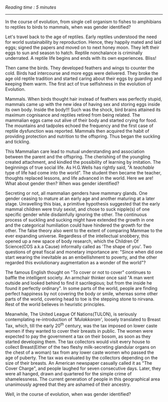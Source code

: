 #+BEGIN_COMMENT
.. title: Mammae
.. slug: mammae
.. date: 2020-08-27 00:35:33 UTC+05:30
.. tags: 
.. category: 
.. link: 
.. description: 
.. type: text
.. status: 
#+END_COMMENT
/Reading time : 5 minutes/
--------------------------------------------------

In the course of evolution, from single cell organism to fishes to amphibians to 
reptiles to birds to mammals, when was gender identified?

Let's travel back to the age of reptiles. Early reptiles understood the need for
world sustainability by reproduction. Hence, they happily mated and laid eggs;
signed the papers and moved on to next honey moon. They left their eggs to sun
and season to hatch. Reptile nonchalance is criminally underrated. A reptile
life begins and ends with its own experiences. Bliss!

Then came the birds. They developed feathers and wings to counter the cold.
Birds had intercourse and more eggs were delivered. They broke the age old
reptile tradition and started caring about their eggs by guarding and keeping
them warm. The first act of true selfishness in the evolution of Evolution.

Mammals. When birds thought hair instead of feathers was perfectly stupid,
mammals came up with the new idea of having sex and storing eggs inside its own
body. Inside the body!!! Such was the shock, bird brains attained its maximum
cognisance and reptiles retired from being related. The mammalian eggs came out
alive of their body and started crying for food. The mountains and tadpoles
echoed the frequency and the first case of reptile dysfunction was reported.
Mammals then acquired the habit of providing protection and nutrition to the
offspring. Thus began the suckling and tickling.

This Mammalian care lead to mutual understanding and association between the
parent and the offspring. The cherishing of the youngling created attachment,
and kindled the possibility of learning by imitation. The beginnings of true
social life.  As H.G.Wells has rightly said, "A /teachable/ type of life had
come into the world". The student then became the teacher, thoughts replaced
lessons, and life advanced in the world. Here we are! What about gender then?
When was gender identified? 

Secreting or not, all mammalian genders have mammary glands. One gender ceasing
to mature at an early age and another maturing at a later stage.  Unravelling
this bias, a primitive hypothesis suggested that the early mammal children were
truly sexist, and chose to suck nipple(s) of one specific gender while
disdainfully ignoring the other. The continuous process of suckling and sucking
might have extended the growth in one and the categorical humiliation could have
hindered the growth for the other. The false theory also went to the extent of
comparing Mammae to the ever expanding universe. Regardless of the intellectual
snobbery, this opened up a new space of body research, which the Children Of
Science(COS a.k.a Cause) informally called as 'The shape of you'. Two questions
of great fiscal and monetary importance are: "Since when did one start wearing
the inevitable as an embellishment to poverty, and the other regarded this
evolutionary augmentation as a wonder of the world"?

The famous English thought on "To cover or not to cover" continues to baffle the
intelligent society. An armchair thinker once said "A man went outside and
looked behind to find it sacrilegious; but from the inside he found it perfectly
ordinary". In some parts of the world, people are finding perfect happiness by
not covering the body or smile, whereas some other parts of the world, covering
head to toe is the stepping stone to nirvana. Rest of the world believes in
heuristic principles.

Meanwhile, The United League Of Nations(TULON), is seriously contemplating
re-introduction of /'Mulakkaram'/, loosely translated to Breast Tax, which, till
the early 20^th century, was the tax imposed on lower caste women if they wanted
to cover their breasts in public. The women were expected to pay the government
a tax on their bosom, as soon as they started developing them. The tax
collectors would visit every house to collect Breast(Either of the two fleshy
milk-secreting glandular organs on the chest of a woman) tax from any lower
caste women who passed the age of puberty. The tax was evaluated by the
collectors depending on the size of their breasts. An American newspaper
casually called it as "The Cover Charge", and people laughed for seven
consecutive days. Later, they were all hanged, drawn and quartered for the
simple crime of shamelessness. The current generation of people in this
geographical area unanimously agreed that they are ashamed of their ancestry.


Well, in the course of evolution, when was gender identified?


